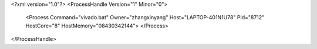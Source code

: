 <?xml version="1.0"?>
<ProcessHandle Version="1" Minor="0">
    <Process Command="vivado.bat" Owner="zhangxinyang" Host="LAPTOP-401N1U78" Pid="8712" HostCore="8" HostMemory="08430342144">
    </Process>
</ProcessHandle>
